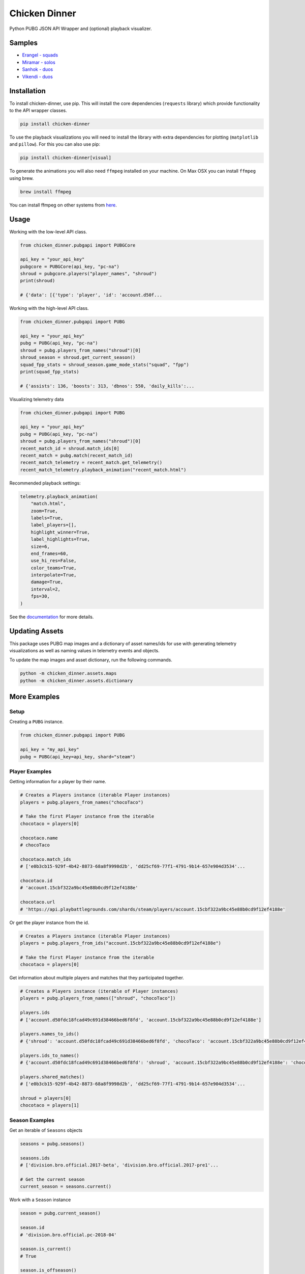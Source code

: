Chicken Dinner
==============

|rtd| |pypi| |pyversions|

.. |rtd| image:: https://img.shields.io/readthedocs/chicken-dinner.svg
    :target: http://chicken-dinner.readthedocs.io/en/latest/

.. |pypi| image:: https://img.shields.io/pypi/v/chicken-dinner.svg
    :target: https://pypi.python.org/pypi/chicken-dinner

.. |pyversions| image:: https://img.shields.io/pypi/pyversions/chicken-dinner.svg
    :target: https://pypi.python.org/pypi/chicken-dinner

Python PUBG JSON API Wrapper and (optional) playback visualizer.

Samples
-------

* `Erangel - squads <http://chicken-dinner.readthedocs.io/en/latest/sample_erangel.html>`_
* `Miramar - solos <http://chicken-dinner.readthedocs.io/en/latest/sample_miramar.html>`_
* `Sanhok - duos <http://chicken-dinner.readthedocs.io/en/latest/sample_sanhok.html>`_
* `Vikendi - duos <http://chicken-dinner.readthedocs.io/en/latest/sample_vikendi.html>`_

Installation
------------

To install chicken-dinner, use pip. This will install the core dependencies
(``requests`` library) which provide functionality to the API wrapper classes.

.. code-block:: bash

    pip install chicken-dinner

To use the playback visualizations you will need to install the library with
extra dependencies for plotting (``matplotlib`` and ``pillow``).
For this you can also use pip:

.. code-block:: bash

    pip install chicken-dinner[visual]

To generate the animations you will also need ``ffmpeg`` installed on your
machine. On Max OSX you can install ``ffmpeg`` using brew.

.. code-block:: bash

    brew install ffmpeg

You can install ffmpeg on other systems from `here <https://www.ffmpeg.org/download.html>`_.

Usage
-----

Working with the low-level API class.

.. code-block:: python

    from chicken_dinner.pubgapi import PUBGCore

    api_key = "your_api_key"
    pubgcore = PUBGCore(api_key, "pc-na")
    shroud = pubgcore.players("player_names", "shroud")
    print(shroud)

    # {'data': [{'type': 'player', 'id': 'account.d50f...

Working with the high-level API class.

.. code-block:: python

    from chicken_dinner.pubgapi import PUBG

    api_key = "your_api_key"
    pubg = PUBG(api_key, "pc-na")
    shroud = pubg.players_from_names("shroud")[0]
    shroud_season = shroud.get_current_season()
    squad_fpp_stats = shroud_season.game_mode_stats("squad", "fpp")
    print(squad_fpp_stats)

    # {'assists': 136, 'boosts': 313, 'dbnos': 550, 'daily_kills':...

Visualizing telemetry data

.. code-block:: python

    from chicken_dinner.pubgapi import PUBG

    api_key = "your_api_key"
    pubg = PUBG(api_key, "pc-na")
    shroud = pubg.players_from_names("shroud")[0]
    recent_match_id = shroud.match_ids[0]
    recent_match = pubg.match(recent_match_id)
    recent_match_telemetry = recent_match.get_telemetry()
    recent_match_telemetry.playback_animation("recent_match.html")

Recommended playback settings:

.. code-block:: python

    telemetry.playback_animation(
        "match.html",
        zoom=True,
        labels=True,
        label_players=[],
        highlight_winner=True,
        label_highlights=True,
        size=6,
        end_frames=60,
        use_hi_res=False,
        color_teams=True,
        interpolate=True,
        damage=True,
        interval=2,
        fps=30,
    )

See the `documentation <http://chicken-dinner.readthedocs.io>`_ for more
details.

Updating Assets
---------------

This package uses PUBG map images and a dictionary of asset names/ids for use with generating
telemetry visualizations as well as naming values in telemetry events and objects.

To update the map images and asset dictionary, run the following commands.

.. code-block:: bash

    python -m chicken_dinner.assets.maps
    python -m chicken_dinner.assets.dictionary

More Examples
-------------

Setup
~~~~~

Creating a ``PUBG`` instance.

.. code-block:: python

    from chicken_dinner.pubgapi import PUBG

    api_key = "my_api_key"
    pubg = PUBG(api_key=api_key, shard="steam")


Player Examples
~~~~~~~~~~~~~~~

Getting information for a player by their name.

.. code-block:: python

    # Creates a Players instance (iterable Player instances)
    players = pubg.players_from_names("chocoTaco")

    # Take the first Player instance from the iterable
    chocotaco = players[0]

    chocotaco.name
    # chocoTaco

    chocotaco.match_ids
    # ['e0b3cb15-929f-4b42-8873-68a8f9998d2b', 'dd25cf69-77f1-4791-9b14-657e904d3534'...

    chocotaco.id
    # 'account.15cbf322a9bc45e88b0cd9f12ef4188e'

    chocotaco.url
    # 'https://api.playbattlegrounds.com/shards/steam/players/account.15cbf322a9bc45e88b0cd9f12ef4188e'


Or get the player instance from the id.

.. code-block:: python

    # Creates a Players instance (iterable Player instances)
    players = pubg.players_from_ids("account.15cbf322a9bc45e88b0cd9f12ef4188e")

    # Take the first Player instance from the iterable
    chocotaco = players[0]


Get information about multiple players and matches that they participated together.

.. code-block:: python

    # Creates a Players instance (iterable of Player instances)
    players = pubg.players_from_names(["shroud", "chocoTaco"])

    players.ids
    # ['account.d50fdc18fcad49c691d38466bed6f8fd', 'account.15cbf322a9bc45e88b0cd9f12ef4188e']

    players.names_to_ids()
    # {'shroud': 'account.d50fdc18fcad49c691d38466bed6f8fd', 'chocoTaco': 'account.15cbf322a9bc45e88b0cd9f12ef4188e'}

    players.ids_to_names()
    # {'account.d50fdc18fcad49c691d38466bed6f8fd': 'shroud', 'account.15cbf322a9bc45e88b0cd9f12ef4188e': 'chocoTaco'}

    players.shared_matches()
    # ['e0b3cb15-929f-4b42-8873-68a8f9998d2b', 'dd25cf69-77f1-4791-9b14-657e904d3534'...

    shroud = players[0]
    chocotaco = players[1]

Season Examples
~~~~~~~~~~~~~~~

Get an iterable of ``Seasons`` objects

.. code-block:: python

    seasons = pubg.seasons()

    seasons.ids
    # ['division.bro.official.2017-beta', 'division.bro.official.2017-pre1'...

    # Get the current season
    current_season = seasons.current()


Work with a ``Season`` instance

.. code-block:: python

    season = pubg.current_season()

    season.id
    # 'division.bro.official.pc-2018-04'

    season.is_current()
    # True

    season.is_offseason()
    # False

    # Get a player-season for a specific player
    chocotaco_season = season.get_player("account.15cbf322a9bc45e88b0cd9f12ef4188e")


Getting information about a player-season

.. code-block:: python

    # Using the factory instance directly
    chocotaco_season = pubg.player_season("account.15cbf322a9bc45e88b0cd9f12ef4188e", "division.bro.official.pc-2018-04")

    # Using a season
    season = pubg.current_season()
    chocotaco_season = season.get_player("account.15cbf322a9bc45e88b0cd9f12ef4188e")

    # Using a player
    chocotaco = pubg.players_from_names("chocoTaco")[0]
    chocotaco_season = chocotaco.get_season("division.bro.official.pc-2018-04")

    chocotaco_season.id
    # {'player_id': 'account.15cbf322a9bc45e88b0cd9f12ef4188e', 'season_id': 'division.bro.official.pc-2018-04'}

    chocotaco_season.player_id
    # 'account.15cbf322a9bc45e88b0cd9f12ef4188e'

    chocotaco_season.season_id
    # 'division.bro.official.pc-2018-04'

    chocotaco_season.match_ids("solo", "fpp")
    # ['4b0c5898-7149-4bcc-8da7-df4cdc07fd80', 'b26880e5-916d-4be8-abd7-45d8dddb6df3'...

    chocotaco_season.game_mode_stats("solo", "fpp")
    # {'assists': 38, 'boosts': 498, 'dbnos': 0, 'daily_kills': 18, 'daily_wins': 0, 'damage_dealt': 95036.79...


Leaderboards
~~~~~~~~~~~~

Leaderboards give the top 25 players for a particular game mode.

.. code-block:: python

    solo_fpp_leaderboard = pubg.leaderboard("solo-fpp")

    solo_fpp_leaderboard.game_mode
    # 'solo-fpp'

    solo_fpp_leaderboard.ids
    # ['account.cfb13f65d5d1452294efbe7e730f7b1c', 'account.9affa4ff8e5746bbb6a199f1a773c659'...

    solo_fpp_leaderboard.names
    # ['HuYa-17152571', 'Huya_15007597_LS', 'Douyu-7250640', 'Douyu-4778209', 'DouYu-1673291'...

    solo_fpp_leaderboard.ids_to_names()
    # {'account.f897d4a4b22f45cb8a85008039f5069e': 'HuYaTv-19488958', 'account.8ca07daf6c084dea81aacc00616fde9c': 'Breukin224'...

    solo_fpp_leaderboard.names_to_ids()
    # {'HuYaTv-19488958': 'account.f897d4a4b22f45cb8a85008039f5069e', 'Breukin224': 'account.8ca07daf6c084dea81aacc00616fde9c'...

    # Info about a player at particular rank
    solo_fpp_leaderboard.name(1)
    # 'HuYa-17152571'

    solo_fpp_leaderboard.id(1)
    # 'account.cfb13f65d5d1452294efbe7e730f7b1c'

    solo_fpp_leaderboard.stats(1)
    # {'rank_points': 6344, 'wins': 82, 'games': 1591, 'win_ratio': 0.0515399128, 'average_damage': 247, 'kills': 3218...

    # Get a player object for a player at rank 1
    player = solo_fpp_leaderboard.get_player(1)

Samples
~~~~~~~

Get randomly sampled match ids.

.. code-block:: python

    samples = pubg.samples()

    samples.match_ids
    # ['98192d81-8700-4e28-981d-00b14dfbb3c9', '7ce51ef0-6f73-4974-9bb6-532dec58355d'...


API Status
~~~~~~~~~~

Get the current API status

.. code-block:: python

    status = pubg.status()

    status.id
    # 'pubg-api'

    # Refreshes the API status
    status.refresh()

Matches
~~~~~~~

Get match information

.. code-block:: python

    match = pubg.match("e0b3cb15-929f-4b42-8873-68a8f9998d2b")

    match.asset_id
    # '44b787fd-c153-11e9-8b6c-0a586467d436'

    match.created_at
    # '2019-08-18T00:29:00Z'

    match.duration
    # 1686

    match.game_mode
    # 'duo-fpp'

    match.id
    # 'e0b3cb15-929f-4b42-8873-68a8f9998d2b'

    match.is_custom
    # False

    match.map_id
    # 'Baltic_Main'

    match.map_name
    # 'Erangel (Remastered)'

    match.rosters_player_names
    # {'9354f12b-8e79-4ca2-9465-6bdfa6b4bca9': ['Vealzor', 'Colin630'], 'c2eb2ecf-96d5-42c3-b0cb-49d734a716a6': ['KillaCon', 'FriendlyOrc']...

    match.telemetry_url
    # 'https://telemetry-cdn.playbattlegrounds.com/bluehole-pubg/steam/2019/08/18/00/58/44b787fd-c153-11e9-8b6c-0a586467d436-telemetry.json'

    match.url
    # 'https://api.playbattlegrounds.com/shards/steam/matches/e0b3cb15-929f-4b42-8873-68a8f9998d2b'

Get rosters and associated participants

.. code-block:: python

    # Get rosters
    rosters = match.rosters

    # Get single roster
    roster = rosters[0]

    roster.player_ids
    # ['account.7046d72ec24e45a7b0282d390dea91e5', 'account.9a154840c7db4f7f88def5198b9393b6']

    roster.player_names
    # ['Vealzor', 'Colin630']

    roster.stats
    # {'rank': 44, 'team_id': 12, 'won': 'false'}

    roster.won
    # False

    # Participant from a roster
    roster_participants = roster.participants
    participant = roster_participant[0]

    participant.name
    # 'Vealzor'

    participant.player_id
    # 'account.7046d72ec24e45a7b0282d390dea91e5'

    participant.stats
    # {'dbnos': 1, 'assists': 0, 'boosts': 0, 'damage_dealt': 113.032738...

    participant.teammates_player_ids
    # ['account.9a154840c7db4f7f88def5198b9393b6']

    participant.teammates_player_names
    # ['Colin630']

    participant.won
    # False

    # Get Participant instances for teammates
    teammates = participant.teammates

Get all Participants from Match

.. code-block:: python

    match_participants = match.participants


Telemetry
~~~~~~~~~

Get a Telemetry instance from a particular match

.. code-block:: python

    # Using the PUBG instance
    url = 'https://telemetry-cdn.playbattlegrounds.com/bluehole-pubg/steam/2019/08/18/00/58/44b787fd-c153-11e9-8b6c-0a586467d436-telemetry.json'
    telemetry = pubg.telemetry(url)

    # Using a Match instance
    match = pubg.match("e0b3cb15-929f-4b42-8873-68a8f9998d2b")
    telemetry = match.get_telemetry()

    # All available event types
    telemetry.event_types()
    # ['log_armor_destroy', 'log_care_package_land', 'log_care_package_spawn', 'log_game_state_periodic', 'log_heal'...

    # All specific events
    care_package_lands = telemetry.filter_by("log_care_package_land")

    telemetry.map_id()
    # 'Baltic_Main'

    telemetry.map_name()
    # 'Erangel (Remastered)'

    telemetry.num_players()
    # 100

    telemetry.num_teams()
    # 50

    telemetry.platform
    # 'pc'

    # Generates an HTML5 animation with ffmpeg
    telemetry.playback_animation("match.html")

    # Many more functions related to positions, circles, damages. Refer to docs


Telemetry events and objects are generic class wrappers. They are constructed
when the Telemetry instance is created. This makes them telemetry version-agnostic,
but requires some work to inspect their contents and structure. The TelemetryEvent
and TelemetryObject classes also transform the payload keys to snake_case.

TelemetryEvents are containers for event key-values and structures which contain a
hierarchy of TelemetryObjects.

`Telemetry Events <https://documentation.pubg.com/en/telemetry-events.html>`_

.. code-block:: python

    # Get all TelemetryEvents as a list
    events = telemetry.events

    # Get one of the events
    event = events[0]

    event.event_type
    # log_match_definition

    event.timestamp
    # '2019-08-18T00:29:00.0807375Z'

    event.to_dict()
    # {'_D': '2019-08-18T00:29:00.0807375Z', '_T': 'LogMatchDefinition', 'match_id': 'match.bro.official.pc-2018-04.steam.duo-fpp.na.2019.08.18.00.e0b3cb15-929f-4b42-8873-68a8f9998d2b', 'ping_quality': 'low', 'season_state': 'progress'}

    print(event.dumps())
    # {
    #     "_D": "2019-08-18T00:29:00.0807375Z",
    #     "_T": "LogMatchDefinition",
    #     "match_id": "match.bro.official.pc-2018-04.steam.duo-fpp.na.2019.08.18.00.e0b3cb15-929f-4b42-8873-68a8f9998d2b",
    #     "ping_quality": "low",
    #     "season_state": "progress"
    # }

    # Each event key can be grabbed as an attribute or key
    event.ping_quality
    # low

    event["ping_quality"]
    # low


TelemetryObjects refer to entities such as players, items, locations, vehicles, etc.
Each TelemetryObject contains a ``reference`` attribute which is the key in the parent
TelemetryEvent or TelemetryObject that refers to this TelemetryObject.

`Telemetry Objects <https://documentation.pubg.com/en/telemetry-objects.html>`_

.. code-block:: python

    # All available event types
    telemetry.event_types()
    # ['log_armor_destroy', 'log_care_package_land', 'log_care_package_spawn', 'log_game_state_periodic', 'log_heal'...

    kill_events = telemetry.filter_by("log_player_kill")
    kill = kill_events[0]

    kill.keys()
    # ['attack_id', 'killer', 'victim', 'assistant', 'dbno_id', 'damage_reason'...

    killer = kill.killer
    killer.keys()
    # ['reference', 'name', 'team_id', 'health', 'location', 'ranking', 'account_id', 'is_in_blue_zone', 'is_in_red_zone', 'zone']

    killer.name
    # 'WigglyPotato'

    victim = kill.victim
    victim.keys()
    # ['reference', 'name', 'team_id', 'health', 'location', 'ranking', 'account_id', 'is_in_blue_zone', 'is_in_red_zone', 'zone']

    victim.name
    # 'qnle'

    victim.to_dict()
    # {'account_id': 'account.d9c2d8dc8c03412eadfa3e59c8f3c16a', 'health': 0, 'is_in_blue_zone': False, 'is_in_red_zone': False...

    for k, v in victim.items():
        print(k, v)
    # reference victim
    # name qnle
    # team_id 43
    # health 0
    # location TelemetryObject location object
    # ranking 0
    # account_id account.d9c2d8dc8c03412eadfa3e59c8f3c16a
    # is_in_blue_zone False
    # is_in_red_zone False
    # zone ['georgopol']
